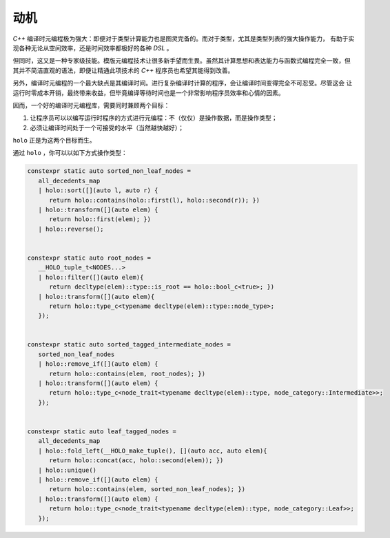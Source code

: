 动机
========

`C++` 编译时元编程极为强大：即便对于类型计算能力也是图灵完备的。而对于类型，尤其是类型列表的强大操作能力，
有助于实现各种无论从空间效率，还是时间效率都极好的各种 `DSL` 。

但同时，这又是一种专家级技能。模版元编程技术让很多新手望而生畏。虽然其计算思想和表达能力与函数式编程完全一致，但
其并不简洁直观的语法，即便让精通此项技术的 `C++` 程序员也希望其能得到改善。

另外，编译时元编程的一个最大缺点是其编译时间。进行复杂编译时计算的程序，会让编译时间变得完全不可忍受。尽管这会
让运行时零成本开销，最终带来收益，但毕竟编译等待时间也是一个非常影响程序员效率和心情的因素。

因而，一个好的编译时元编程库，需要同时兼顾两个目标：

1. 让程序员可以以编写运行时程序的方式进行元编程：不（仅仅）是操作数据，而是操作类型；
2. 必须让编译时间处于一个可接受的水平（当然越快越好）；

``holo`` 正是为这两个目标而生。

通过 ``holo`` ，你可以以如下方式操作类型：

.. code-block:: c++

   constexpr static auto sorted_non_leaf_nodes =
      all_decedents_map
      | holo::sort([](auto l, auto r) {
         return holo::contains(holo::first(l), holo::second(r)); })
      | holo::transform([](auto elem) {
         return holo::first(elem); })
      | holo::reverse();


   constexpr static auto root_nodes =
      __HOLO_tuple_t<NODES...>
      | holo::filter([](auto elem){
         return decltype(elem)::type::is_root == holo::bool_c<true>; })
      | holo::transform([](auto elem){
         return holo::type_c<typename decltype(elem)::type::node_type>;
      });


   constexpr static auto sorted_tagged_intermediate_nodes =
      sorted_non_leaf_nodes
      | holo::remove_if([](auto elem) {
         return holo::contains(elem, root_nodes); })
      | holo::transform([](auto elem) {
         return holo::type_c<node_trait<typename decltype(elem)::type, node_category::Intermediate>>;
      });


   constexpr static auto leaf_tagged_nodes =
      all_decedents_map
      | holo::fold_left(__HOLO_make_tuple(), [](auto acc, auto elem){
         return holo::concat(acc, holo::second(elem)); })
      | holo::unique()
      | holo::remove_if([](auto elem) {
         return holo::contains(elem, sorted_non_leaf_nodes); })
      | holo::transform([](auto elem) {
         return holo::type_c<node_trait<typename decltype(elem)::type, node_category::Leaf>>;
      });

